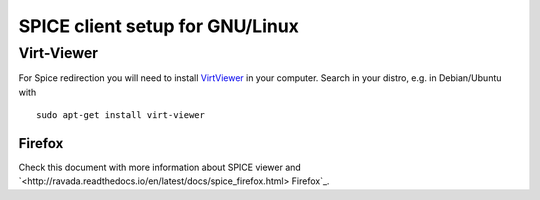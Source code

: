 SPICE client setup for GNU/Linux
================================

Virt-Viewer
-----------

For Spice redirection you will need to install
`VirtViewer <https://virt-manager.org/download.html>`_
in your computer.
Search in your distro, e.g. in Debian/Ubuntu with

::

 sudo apt-get install virt-viewer


Firefox
~~~~~~~

Check this document with more information about SPICE viewer
and
`<http://ravada.readthedocs.io/en/latest/docs/spice_firefox.html> Firefox`_.
